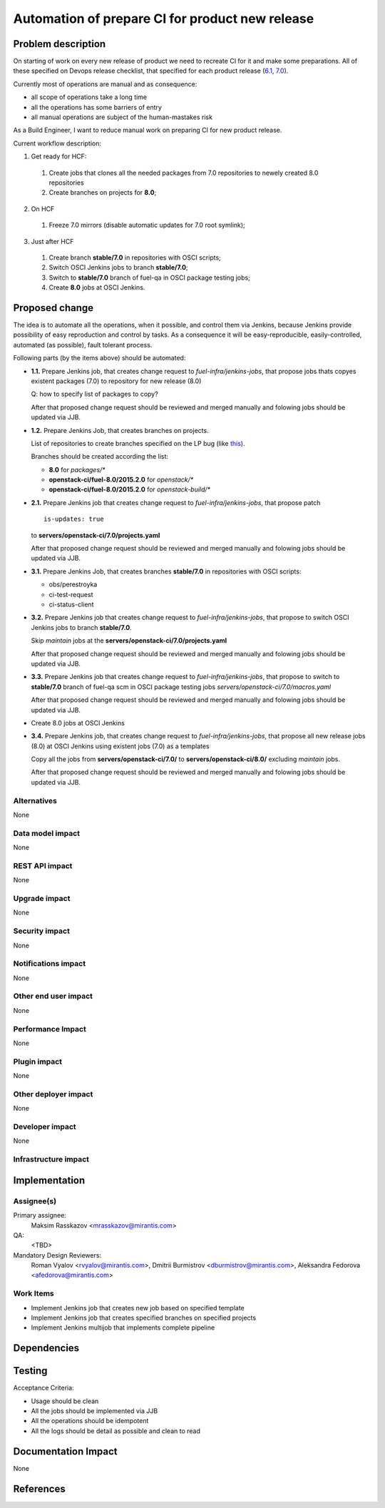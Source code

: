 ..
 This work is licensed under a Creative Commons Attribution 3.0 Unported
 License.

 http://creativecommons.org/licenses/by/3.0/legalcode

================================================
Automation of prepare CI for product new release
================================================

.. https://blueprints.launchpad.net/fuel/+spec/<BLUE_PRINT_NAME>

Problem description
===================

On starting of work on every new release of product we need to recreate CI for
it and make some preparations. All of these specified on Devops release
checklist, that specified for each product release
(`6.1 <https://mirantis.jira.com/wiki/display/PRD/6.1+-+DevOps+release+checklist>`_,
`7.0 <https://mirantis.jira.com/wiki/display/PRD/7.0+-+DevOps+release+checklist>`_).

Currently most of operations are manual and as consequence:

* all scope of operations take a long time

* all the operations has some barriers of entry

* all manual operations are subject of the human-mastakes risk

As a Build Engineer, I want to reduce manual work on preparing CI for new
product release.

Current workflow description:

1. Get ready for HCF:

  #. Create jobs that clones all the needed packages from 7.0 repositories
     to newely created 8.0 repositories

  #. Create branches on projects for **8.0**;

2. On HCF

  #. Freeze 7.0 mirrors (disable automatic updates for 7.0 root symlink);

3. Just after HCF

  #. Create branch **stable/7.0** in repositories with OSCI scripts;

  #. Switch OSCI Jenkins jobs to branch **stable/7.0**;

  #. Switch to **stable/7.0** branch of fuel-qa in OSCI package testing jobs;

  #. Create **8.0** jobs at OSCI Jenkins.

Proposed change
===============

The idea is to automate all the operations, when it possible, and control them
via Jenkins, because Jenkins provide possibility of easy reproduction and
control by tasks. As a consequence it will be easy-reproducible,
easily-controlled, automated (as possible), fault tolerant process.

Following parts (by the items above) should be automated:

- **1.1.** Prepare Jenkins job, that creates change request to
  *fuel-infra/jenkins-jobs*, that propose jobs thats copyes
  existent packages (7.0) to repository for new release (8.0)

  Q: how to specify list of packages to copy?

  After that proposed change request should be reviewed and merged manually
  and folowing jobs should be updated via JJB.

- **1.2.** Prepare Jenkins Job, that creates branches on projects.

  List of repositories to create branches specified on the LP bug (like
  `this <https://bugs.launchpad.net/fuel/+bug/1450095>`_).

  Branches should be created according the list:

  - **8.0** for *packages/**
  - **openstack-ci/fuel-8.0/2015.2.0** for *openstack/**
  - **openstack-ci/fuel-8.0/2015.2.0** for *openstack-build/**


- **2.1.** Prepare Jenkins job that creates change request to
  *fuel-infra/jenkins-jobs*, that propose patch

  ::

    is-updates: true

  to **servers/openstack-ci/7.0/projects.yaml**

  After that proposed change request should be reviewed and merged manually
  and folowing jobs should be updated via JJB.

- **3.1.** Prepare Jenkins Job, that creates branches **stable/7.0** in
  repositories with OSCI scripts:

  - obs/perestroyka
  - ci-test-request
  - ci-status-client

- **3.2.** Prepare Jenkins job that creates change request to
  *fuel-infra/jenkins-jobs*, that propose to switch OSCI Jenkins jobs to
  branch **stable/7.0**.

  Skip *maintain* jobs at the **servers/openstack-ci/7.0/projects.yaml**

  After that proposed change request should be reviewed and merged manually
  and folowing jobs should be updated via JJB.

- **3.3.** Prepare Jenkins job that creates change request to
  *fuel-infra/jenkins-jobs*, that propose to switch to **stable/7.0** branch
  of fuel-qa scm in OSCI package testing jobs
  *servers/openstack-ci/7.0/macros.yaml*

  After that proposed change request should be reviewed and merged manually
  and folowing jobs should be updated via JJB.

- Create 8.0 jobs at OSCI Jenkins
- **3.4.** Prepare Jenkins job, that creates change request to
  *fuel-infra/jenkins-jobs*, that propose all new release jobs
  (8.0) at OSCI Jenkins using existent jobs (7.0) as a templates

  Copy all the jobs from **servers/openstack-ci/7.0/** to
  **servers/openstack-ci/8.0/** excluding *maintain* jobs.

  After that proposed change request should be reviewed and merged manually
  and folowing jobs should be updated via JJB.

Alternatives
------------

None

Data model impact
-----------------

None

REST API impact
---------------

None

Upgrade impact
--------------

None

Security impact
---------------

None

Notifications impact
--------------------

None

Other end user impact
---------------------

None

Performance Impact
------------------

None

Plugin impact
-------------

None

Other deployer impact
---------------------

None

Developer impact
----------------

None

Infrastructure impact
---------------------

Implementation
==============

Assignee(s)
-----------

Primary assignee:
  Maksim Rasskazov <mrasskazov@mirantis.com>

QA:
  <TBD>

Mandatory Design Reviewers:
  Roman Vyalov <rvyalov@mirantis.com>,
  Dmitrii Burmistrov <dburmistrov@mirantis.com>,
  Aleksandra Fedorova <afedorova@mirantis.com>

Work Items
----------

* Implement Jenkins job that creates new job based on specified template
* Implement Jenkins job that creates specified branches on specified projects
* Implement Jenkins multijob that implements complete pipeline

Dependencies
============

Testing
=======

Acceptance Criteria:

* Usage should be clean
* All the jobs should be implemented via JJB
* All the operations should be idempotent
* All the logs should be detail as possible and clean to read

Documentation Impact
====================

None

References
==========
